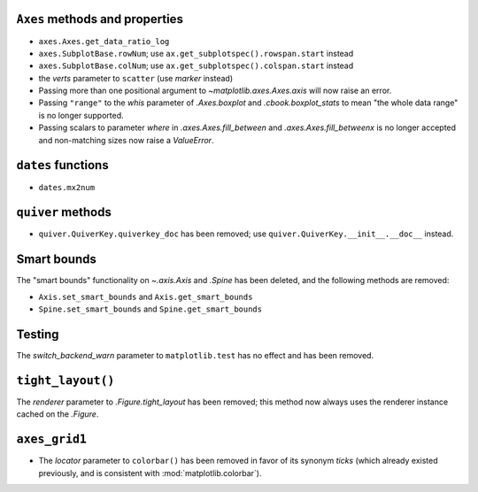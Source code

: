 ``Axes`` methods and properties
~~~~~~~~~~~~~~~~~~~~~~~~~~~~~~~

- ``axes.Axes.get_data_ratio_log``
- ``axes.SubplotBase.rowNum``; use ``ax.get_subplotspec().rowspan.start``
  instead
- ``axes.SubplotBase.colNum``; use ``ax.get_subplotspec().colspan.start``
  instead
- the *verts* parameter to ``scatter`` (use *marker* instead)
- Passing more than one positional argument to `~matplotlib.axes.Axes.axis`
  will now raise an error.
- Passing ``"range"`` to the *whis* parameter of `.Axes.boxplot` and
  `.cbook.boxplot_stats` to mean "the whole data range" is  no longer
  supported.
- Passing scalars to parameter *where* in `.axes.Axes.fill_between` and
  `.axes.Axes.fill_betweenx` is no longer accepted and non-matching sizes now
  raise a `ValueError`.

``dates`` functions
~~~~~~~~~~~~~~~~~~~
- ``dates.mx2num``

``quiver`` methods
~~~~~~~~~~~~~~~~~~

- ``quiver.QuiverKey.quiverkey_doc`` has been removed; use
  ``quiver.QuiverKey.__init__.__doc__`` instead.

Smart bounds
~~~~~~~~~~~~

The "smart bounds" functionality on `~.axis.Axis` and `.Spine` has been
deleted, and the following methods are removed:

- ``Axis.set_smart_bounds`` and ``Axis.get_smart_bounds``
- ``Spine.set_smart_bounds`` and ``Spine.get_smart_bounds``

Testing
~~~~~~~
The *switch_backend_warn* parameter to ``matplotlib.test`` has no effect and
has been removed.

``tight_layout()``
~~~~~~~~~~~~~~~~~~
The *renderer* parameter to `.Figure.tight_layout` has been removed; this
method now always uses the renderer instance cached on the `.Figure`.

``axes_grid1``
~~~~~~~~~~~~~~
- The *locator* parameter to ``colorbar()`` has been removed in favor of its
  synonym *ticks* (which already existed previously, and is consistent with
  :mod:`matplotlib.colorbar`).
